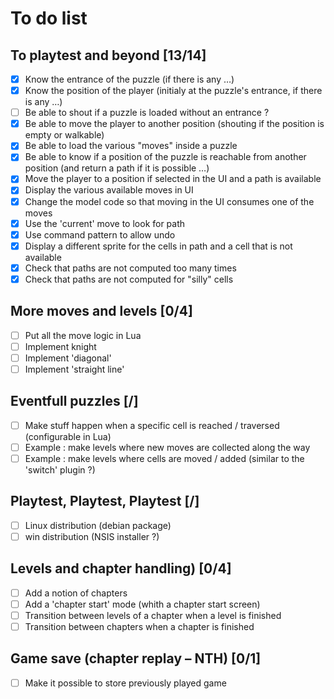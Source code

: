 * To do list
** To playtest and beyond [13/14]
   - [X] Know the entrance of the puzzle (if there is any ...)
   - [X] Know the position of the player (initialy at the puzzle's entrance, if there is any ...)
   - [ ] Be able to shout if a puzzle is loaded without an entrance ?
   - [X] Be able to move the player to another position (shouting if the position is empty or walkable)
   - [X] Be able to load the various "moves" inside a puzzle
   - [X] Be able to know if a position of the puzzle is reachable from another position (and return a path if it is possible ...)
   - [X] Move the player to a position if selected in the UI and a path is available
   - [X] Display the various available moves in UI
   - [X] Change the model code so that moving in the UI consumes one of the moves
   - [X] Use the 'current' move to look for path
   - [X] Use command pattern to allow undo
   - [X] Display a different sprite for the cells in path and a cell that is not available
   - [X] Check that paths are not computed too many times
   - [X] Check that paths are not computed for "silly" cells
** More moves and levels [0/4]
   - [ ] Put all the move logic in Lua
   - [ ] Implement knight
   - [ ] Implement 'diagonal'
   - [ ] Implement 'straight line'
** Eventfull puzzles [/]
   - [ ] Make stuff happen when a specific cell is reached / traversed (configurable in Lua)
   - [ ] Example : make levels where new moves are collected along the way
   - [ ] Example : make levels where cells are moved / added (similar to the 'switch' plugin ?)
** Playtest, Playtest, Playtest [/]
   - [ ] Linux distribution (debian package)
   - [ ] win distribution (NSIS installer ?)
** Levels and chapter handling) [0/4]
   - [ ] Add a notion of chapters
   - [ ] Add a 'chapter start' mode (whith a chapter start screen)
   - [ ] Transition between levels of a chapter when a level is finished
   - [ ] Transition between chapters when a chapter is finished
** Game save (chapter replay -- NTH) [0/1]
   - [ ] Make it possible to store previously played game
